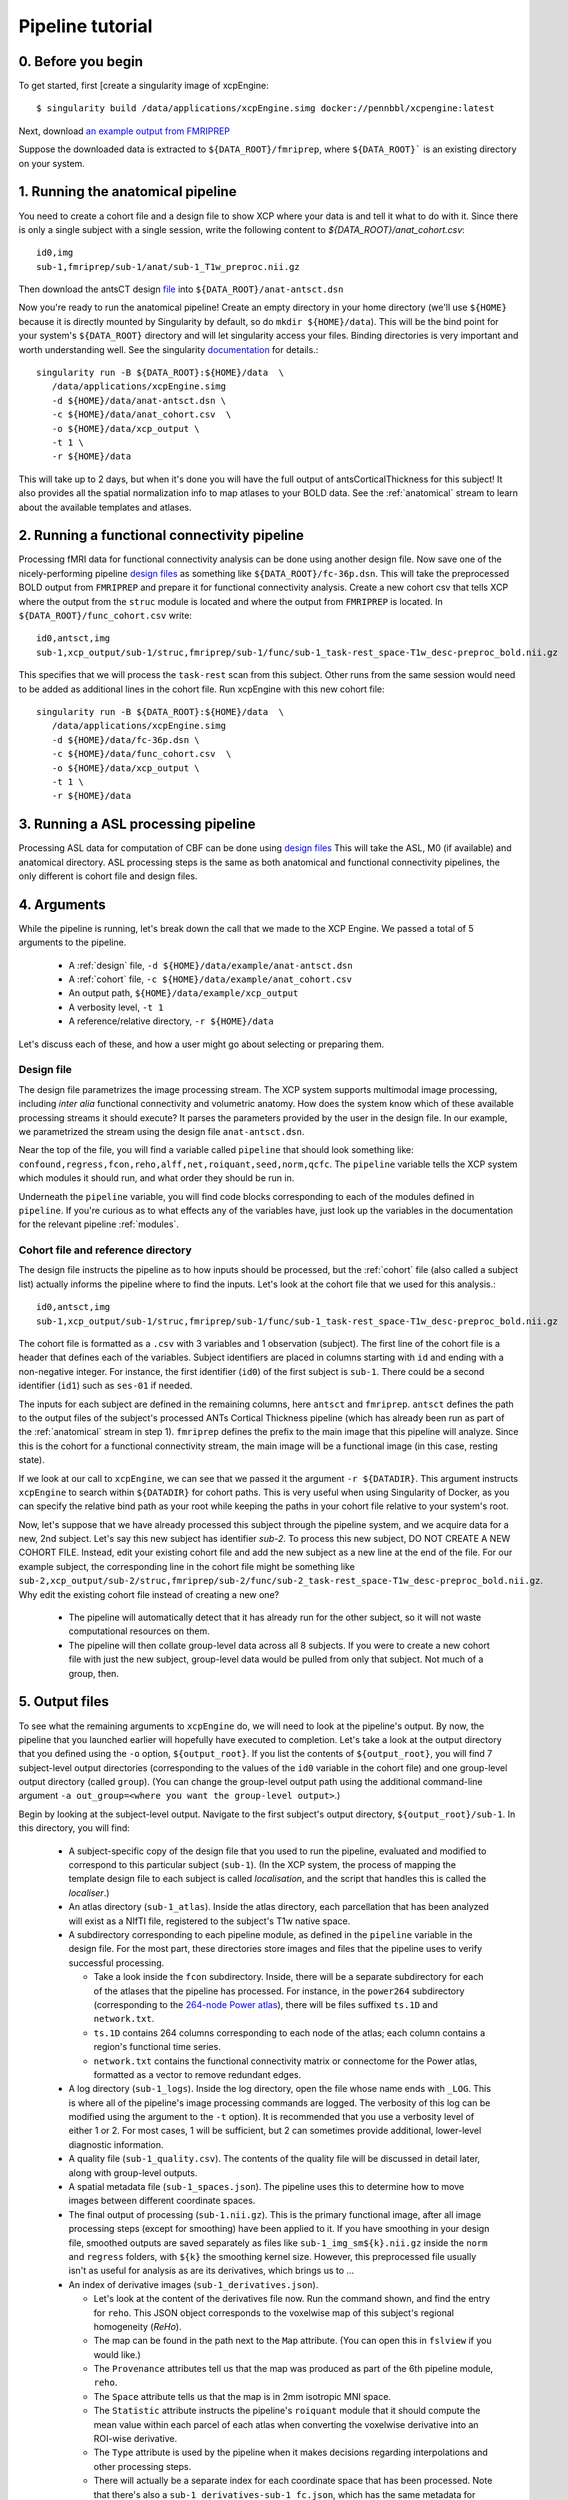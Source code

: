 Pipeline tutorial
-----------------

0. Before you begin
~~~~~~~~~~~~~~~~~~~

To get started, first [create a singularity image of xcpEngine::

  $ singularity build /data/applications/xcpEngine.simg docker://pennbbl/xcpengine:latest

Next, download
`an example output from FMRIPREP <https://figshare.com/articles/xcpEngine_tutorial_data/7359086>`_

Suppose the downloaded data is extracted to ``${DATA_ROOT}/fmriprep``, where ``${DATA_ROOT}``` is
an existing directory on your system.

1. Running the anatomical pipeline
~~~~~~~~~~~~~~~~~~~~~~~~~~~~~~~~~~

You need to create a cohort file and a design file to show XCP where your data is and tell it what
to do with it. Since there is only a single subject with a single session, write the following
content to `${DATA_ROOT}/anat_cohort.csv`::

  id0,img
  sub-1,fmriprep/sub-1/anat/sub-1_T1w_preproc.nii.gz

Then download the antsCT design
`file <https://raw.githubusercontent.com/PennBBL/xcpEngine/master/designs/anat-antsct.dsn>`_ into
``${DATA_ROOT}/anat-antsct.dsn``

Now you're ready to run the anatomical pipeline! Create an empty directory in your home directory
(we'll use ``${HOME}`` because it is directly mounted by Singularity by default, so do ``mkdir
${HOME}/data``). This will be the bind point for your system's ``${DATA_ROOT}`` directory and will
let singularity access your files. Binding directories is very important and worth understanding
well. See the singularity
`documentation <https://www.sylabs.io/guides/3.0/user-guide/bind_paths_and_mounts.html>`_
for details.::

  singularity run -B ${DATA_ROOT}:${HOME}/data  \
     /data/applications/xcpEngine.simg
     -d ${HOME}/data/anat-antsct.dsn \
     -c ${HOME}/data/anat_cohort.csv  \
     -o ${HOME}/data/xcp_output \
     -t 1 \
     -r ${HOME}/data

This will take up to 2 days, but when it's done you will have the full output of
antsCorticalThickness for this subject! It also provides all the spatial normalization
info to map atlases to your BOLD data. See the :ref:`anatomical` stream to
learn about the available templates and atlases.

2. Running a functional connectivity pipeline
~~~~~~~~~~~~~~~~~~~~~~~~~~~~~~~~~~~~~~~~~~~~~

Processing fMRI data for functional connectivity analysis can be done using another design file.
Now save one of the nicely-performing pipeline
`design files <https://raw.githubusercontent.com/PennBBL/xcpEngine/master/designs/fc-36p.dsn>`_
as something
like ``${DATA_ROOT}/fc-36p.dsn``. This will take the preprocessed BOLD output from ``FMRIPREP`` and
prepare it for functional connectivity analysis. Create a new cohort csv that tells XCP where the
output from the ``struc`` module is located and where the output from ``FMRIPREP`` is located. In
``${DATA_ROOT}/func_cohort.csv`` write::

  id0,antsct,img
  sub-1,xcp_output/sub-1/struc,fmriprep/sub-1/func/sub-1_task-rest_space-T1w_desc-preproc_bold.nii.gz


This specifies that we will process the ``task-rest`` scan from this subject. Other runs from the
same session would need to be added as additional lines in the cohort file. Run xcpEngine with this
new cohort file::

  singularity run -B ${DATA_ROOT}:${HOME}/data  \
     /data/applications/xcpEngine.simg
     -d ${HOME}/data/fc-36p.dsn \
     -c ${HOME}/data/func_cohort.csv  \
     -o ${HOME}/data/xcp_output \
     -t 1 \
     -r ${HOME}/data


3. Running a ASL processing pipeline
~~~~~~~~~~~~~~~~~~~~~~~~~~~~~~~~~~~~~~~~~~~~~

Processing ASL data for computation of CBF  can be done using
`design files <https://github.com/PennBBL/xcpEngine/blob/master/designs/cbf.dsn>`_
This will take the ASL, M0 (if available) and anatomical directory. 
ASL processing steps is the same as  both anatomical and functional connectivity pipelines, 
the only different is cohort file and design files. 


4. Arguments
~~~~~~~~~~~~

While the pipeline is running, let's break down the call that we made to the XCP Engine. We passed
a total of 5 arguments to the pipeline.

  * A :ref:`design` file, ``-d ${HOME}/data/example/anat-antsct.dsn``
  * A :ref:`cohort` file, ``-c ${HOME}/data/example/anat_cohort.csv``
  * An output path, ``${HOME}/data/example/xcp_output``
  * A verbosity level, ``-t 1``
  * A reference/relative directory, ``-r ${HOME}/data``

Let's discuss each of these, and how a user might go about selecting or preparing them.

Design file
^^^^^^^^^^^

The design file parametrizes the image processing stream. The XCP system supports multimodal image
processing, including *inter alia* functional connectivity and volumetric anatomy. How does the
system know which of these available processing streams it should execute? It parses the parameters
provided by the user in the design file. In our example, we parametrized the stream using the
design file ``anat-antsct.dsn``.


Near the top of the file, you will find a variable called ``pipeline`` that should look something
like: ``confound,regress,fcon,reho,alff,net,roiquant,seed,norm,qcfc``. The ``pipeline`` variable tells
the XCP system which modules it should run, and what order they should be run in.

Underneath the ``pipeline`` variable, you will find code blocks corresponding to each of the
modules defined in ``pipeline``. If you're curious as to what effects any of the variables have,
just look up the variables in the documentation for the relevant pipeline :ref:`modules`.


Cohort file and reference directory
^^^^^^^^^^^^^^^^^^^^^^^^^^^^^^^^^^^

The design file instructs the pipeline as to how inputs should be processed, but the :ref:`cohort`
file (also called a subject list) actually informs the pipeline where to
find the inputs. Let's look at the cohort file that we used for this analysis.::

  id0,antsct,img
  sub-1,xcp_output/sub-1/struc,fmriprep/sub-1/func/sub-1_task-rest_space-T1w_desc-preproc_bold.nii.gz

The cohort file is formatted as a ``.csv`` with 3 variables and 1 observation (subject). The first
line of the cohort file is a header that defines each of the variables. Subject identifiers are
placed in columns starting with ``id`` and ending with a non-negative integer. For instance, the
first identifier (``id0``) of the first subject is ``sub-1``. There could be a second identifier
(``id1``) such as ``ses-01`` if needed.

The inputs for each subject are defined in the remaining columns, here ``antsct`` and ``fmriprep``.
``antsct`` defines the path to the output files of the subject's processed ANTs Cortical Thickness
pipeline (which has already been run as part of the :ref:`anatomical` stream in step 1).
``fmriprep`` defines the prefix to the main image that this pipeline will analyze. Since this is
the cohort for a functional connectivity stream, the main image will be a functional image (in this
case, resting state).

If we look at our call to ``xcpEngine``, we can see that we passed it the argument ``-r ${DATADIR}``.
This argument instructs ``xcpEngine`` to search within ``${DATADIR}`` for cohort paths. This is very
useful when using Singularity of Docker, as you can specify the relative bind path as your root
while keeping the paths in your cohort file relative to your system's root.

Now, let's suppose that we have already processed this subject through the pipeline system, and we
acquire data for a new, 2nd subject. Let's say this new subject has identifier `sub-2`. To process
this new subject, DO NOT CREATE A NEW COHORT FILE. Instead, edit your existing cohort file and add
the new subject as a new line at the end of the file. For our example subject, the corresponding
line in the cohort file might be something like
``sub-2,xcp_output/sub-2/struc,fmriprep/sub-2/func/sub-2_task-rest_space-T1w_desc-preproc_bold.nii.gz``.
Why edit the existing cohort file instead of creating a new one?

  * The pipeline will automatically detect that it has already run for the other subject, so it
    will not waste computational resources on them.
  * The pipeline will then collate group-level data across all 8 subjects. If you were to create a
    new cohort file with just the new subject, group-level data would be pulled from only that
    subject. Not much of a group, then.

5. Output files
~~~~~~~~~~~~~~~

To see what the remaining arguments to ``xcpEngine`` do, we will need to look at the pipeline's
output. By now, the pipeline that you launched earlier will hopefully have executed to completion.
Let's take a look at the output directory that you defined using the ``-o`` option,
``${output_root}``. If you list the contents of ``${output_root}``, you will find 7 subject-level
output directories (corresponding to the values of the ``id0`` variable in the cohort file) and one
group-level output directory (called ``group``). (You can change the group-level output path using
the additional command-line argument ``-a out_group=<where you want the group-level output>``.)

Begin by looking at the subject-level output. Navigate to the first subject's output directory,
``${output_root}/sub-1``. In this directory, you will find:

  * A subject-specific copy of the design file that you used to run the pipeline, evaluated and
    modified to correspond to this particular subject (``sub-1``). (In the XCP system, the process
    of mapping the template design file to each subject is called *localisation*, and the script
    that handles this is called the *localiser*.)
  * An atlas directory (``sub-1_atlas``). Inside the atlas directory, each parcellation that has
    been analyzed will exist as a NIfTI file, registered to the subject's T1w native space.

  * A subdirectory corresponding to each pipeline module, as defined in the ``pipeline`` variable
    in the design file. For the most part, these directories store
    images and files that the pipeline uses to verify successful processing.

    * Take a look inside the ``fcon`` subdirectory. Inside, there will
      be a separate subdirectory for each of the atlases that the pipeline has processed. For
      instance, in the ``power264`` subdirectory (corresponding to the
      `264-node Power atlas <https://www.ncbi.nlm.nih.gov/pubmed/22099467>`_), there will be files
      suffixed ``ts.1D`` and ``network.txt``.
    * ``ts.1D`` contains 264 columns corresponding to each node of the atlas; each column contains
      a region's functional time series.
    * ``network.txt`` contains the functional connectivity matrix or connectome for the Power
      atlas, formatted as a vector to remove redundant edges.

  * A log directory (``sub-1_logs``). Inside the log directory, open the file whose name ends
    with ``_LOG``. This is where all of the pipeline's image processing commands are logged.
    The verbosity of this log can be modified using the argument to the ``-t`` option). It is
    recommended that you use a verbosity level of either 1 or 2. For most cases, 1 will be
    sufficient, but 2 can sometimes provide additional, lower-level diagnostic information.
  * A quality file (``sub-1_quality.csv``). The contents of the quality file will be discussed in
    detail later, along with group-level outputs.
  * A spatial metadata file (``sub-1_spaces.json``). The pipeline uses this to determine how to
    move images between different coordinate spaces.
  * The final output of processing (``sub-1.nii.gz``). This is the primary functional image, after
    all image processing steps (except for smoothing) have been applied to it. If you have smoothing in your design file,
    smoothed outputs are saved separately as files like ``sub-1_img_sm${k}.nii.gz`` inside the ``norm`` and ``regress``
    folders, with ``${k}`` the smoothing kernel size. However, this
    preprocessed file usually isn't as useful for analysis as are its derivatives, which brings us to ...
  * An index of derivative images (``sub-1_derivatives.json``).

    * Let's look at the content of the derivatives file now. Run the command shown, and find the
      entry for ``reho``. This JSON object corresponds to the voxelwise map of this subject's
      regional homogeneity (*ReHo*).
    * The map can be found in the path next to the ``Map`` attribute. (You can open this in
      ``fslview`` if you would like.)
    * The ``Provenance`` attributes tell us that the map was produced as part of the 6th pipeline
      module, ``reho``.
    * The ``Space`` attribute tells us that the map is in 2mm isotropic MNI space.
    * The ``Statistic`` attribute instructs the pipeline's ``roiquant`` module that it should
      compute the mean value within each parcel of each atlas when converting the voxelwise
      derivative into an ROI-wise derivative.
    * The ``Type`` attribute is used by the pipeline when it makes decisions regarding
      interpolations and other processing steps.
    * There will actually be a separate index for each coordinate space that has been processed.
      Note that there's also a ``sub-1_derivatives-sub-1_fc.json``, which has the same metadata
      for derivatives in the subject's native functional space.

Next, let's examine the group-level output. Navigate to ``${output_root}/group``. In this directory,
you will find:

* The dependency metadata from earlier (``dependencies/*pipelineDescription.json``). (A new
  time-stamped metadata file is generated for each run of the pipeline.)
* An error logging directory (``error``). This should hopefully be empty!
* A log directory (``log``), analogous to the log directory from the subject level.
* Module-level directories, in this case for the ``roiquant`` and ``qcfc`` modules.

  * Let's look at the group-level ``roiquant`` output. Like the subject-level ``net`` output,
    there will be a separate subdirectory for each atlas that has been processed.
  * Inside the atlas-level subdirectory, there will be files corresponding to any derivatives that
    had a non-``null`` value for their ``Statistic`` attribute. For instance, the ReHo that we
    looked at earlier (``Statistic: mean``) has been quantified regionally and collated across all
    subjects in the file ending with the suffix ``RegionalMeanReho.csv``. You may wish to examine
    one of these files; they are ready to be loaded into R or any other environment capable of
    parsing ``.csv`` s.

* A sample quality file for the modality (``fc_quality.csv``).

  * The ``qcfc`` module's subdirectory will contain reports analogous to those from our .These
    aren't really useful for a sample of only 1 subject, so we won't look at them here.

* Collated subject-level quality indices (``n1_quality.csv``, not to be confused with the
  sample-level quality file). If you examine this file, you will find the quality indices that the
  functional connectivity stream tracks. This file can be used to establish exclusion criteria
  when building a final sample, for instance on the basis of subject movement or registration
  quality.
* An audit file (``n1_audit.csv``). This file indicates whether each pipeline module has
  successfully run for each subject. ``1`` indicates successful completion, while ``0`` indicates
  a nonstandard exit condition.

6. Anatomy of the pipeline system
~~~~~~~~~~~~~~~~~~~~~~~~~~~~~~~~~~

Now, let's pull this information together to consider how the pipeline system operates.

1. The front end, ``xcpEngine``, parses the provided :ref:`design` and :ref:`cohort` files.
2. The *localiser* uses the information in the cohort file to generate a subject-specific version
   of the design file for each subject. (The localiser shifts processing from the sample level to
   the subject level; this is called the *localisation* or *map* step.)
3. ``xcpEngine`` parses the ``pipeline`` variable in the design file to determine what
   :ref:`modules`
   (or processing routines) it should run. Different imaging and data modalities (e.g., anatomical,
   functional connectivity, task activation) will make use of a different series of modules.
4. ``xcpEngine`` submits a copy of each module for each subject in the cohort using that subject's
   local design file. Modules run in series, with all subjects running each module in parallel. As
   it runs, each module writes derivatives and metadata to its output directory.
5. To collate subject-level data or perform group-level analysis, the pipeline uses the
   *delocaliser*. Shift of processing from the subject level to the sample level is called
   *delocalisation* or a *reduce* step.

7. Getting help
~~~~~~~~~~~~~~~

To get help, the correct channel to use is
` Github <https://github.com/PennBBL/xcpEngine/issues>`_.
Open a new issue and describe your problem. If the problem is highly dataset-specific, you can
contact the development team by email, but Github is almost always the preferred channel for
communicating about pipeline functionality. You can also use the issue system to request new
pipeline features or suggest changes.

8. Common Errors
~~~~~~~~~~~~~~~
A non-exhaustive list of some common errors, and fixes to try.

* ``ImportError: bad magic number in 'site'`` : Try running ``unset PYTHONPATH`` immediately prior to running the pipeline.

* ``Cannot allocate vector of size xx Mb`` : Try increasing the amount of memory available for running the pipeline.
